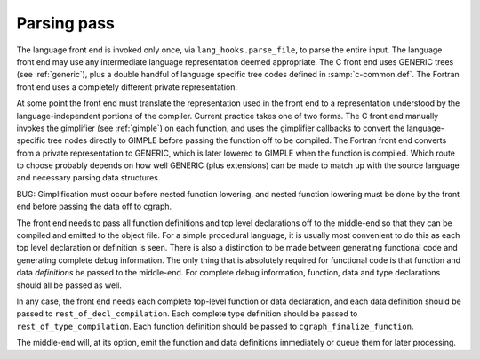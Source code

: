 ..
  Copyright 1988-2022 Free Software Foundation, Inc.
  This is part of the GCC manual.
  For copying conditions, see the copyright.rst file.

.. index:: GENERIC, lang_hooks.parse_file

.. _parsing-pass:

Parsing pass
************

The language front end is invoked only once, via
``lang_hooks.parse_file``, to parse the entire input.  The language
front end may use any intermediate language representation deemed
appropriate.  The C front end uses GENERIC trees (see :ref:`generic`), plus
a double handful of language specific tree codes defined in
:samp:`c-common.def`.  The Fortran front end uses a completely different
private representation.

.. index:: GIMPLE, gimplification, gimplifier, language-independent intermediate representation, intermediate representation lowering, lowering, language-dependent intermediate representation

At some point the front end must translate the representation used in the
front end to a representation understood by the language-independent
portions of the compiler.  Current practice takes one of two forms.
The C front end manually invokes the gimplifier (see :ref:`gimple`) on each function,
and uses the gimplifier callbacks to convert the language-specific tree
nodes directly to GIMPLE before passing the function off to be compiled.
The Fortran front end converts from a private representation to GENERIC,
which is later lowered to GIMPLE when the function is compiled.  Which
route to choose probably depends on how well GENERIC (plus extensions)
can be made to match up with the source language and necessary parsing
data structures.

BUG: Gimplification must occur before nested function lowering,
and nested function lowering must be done by the front end before
passing the data off to cgraph.

.. todo:: Cgraph should control nested function lowering.  It would
  only be invoked when it is certain that the outer-most function
  is used.

.. todo:: Cgraph needs a gimplify_function callback.  It should be
  invoked when (1) it is certain that the function is used, (2)
  warning flags specified by the user require some amount of
  compilation in order to honor, (3) the language indicates that
  semantic analysis is not complete until gimplification occurs.
  Hum... this sounds overly complicated.  Perhaps we should just
  have the front end gimplify always; in most cases it's only one
  function call.

The front end needs to pass all function definitions and top level
declarations off to the middle-end so that they can be compiled and
emitted to the object file.  For a simple procedural language, it is
usually most convenient to do this as each top level declaration or
definition is seen.  There is also a distinction to be made between
generating functional code and generating complete debug information.
The only thing that is absolutely required for functional code is that
function and data *definitions* be passed to the middle-end.  For
complete debug information, function, data and type declarations
should all be passed as well.

.. index:: rest_of_decl_compilation, rest_of_type_compilation, cgraph_finalize_function

In any case, the front end needs each complete top-level function or
data declaration, and each data definition should be passed to
``rest_of_decl_compilation``.  Each complete type definition should
be passed to ``rest_of_type_compilation``.  Each function definition
should be passed to ``cgraph_finalize_function``.

.. todo:: I know rest_of_compilation currently has all sorts of
  RTL generation semantics.  I plan to move all code generation
  bits (both Tree and RTL) to compile_function.  Should we hide
  cgraph from the front ends and move back to rest_of_compilation
  as the official interface?  Possibly we should rename all three
  interfaces such that the names match in some meaningful way and
  that is more descriptive than "rest_of".

The middle-end will, at its option, emit the function and data
definitions immediately or queue them for later processing.